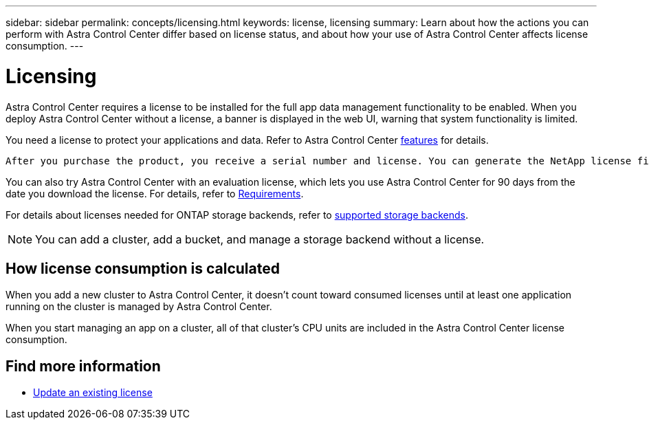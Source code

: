 ---
sidebar: sidebar
permalink: concepts/licensing.html
keywords: license, licensing
summary: Learn about how the actions you can perform with Astra Control Center differ based on license status, and about how your use of Astra Control Center affects license consumption.
---

= Licensing
:hardbreaks:
:icons: font
:imagesdir: ../media/concepts/

[.lead]
Astra Control Center requires a license to be installed for the full app data management functionality to be enabled. When you deploy Astra Control Center without a license, a banner is displayed in the web UI, warning that system functionality is limited.


//Astra Control Center has full functionality when a license is installed, and reduced functionality without a license. Learn about how the actions you can perform with Astra Control Center differ based on license status, and about how your use of Astra Control Center affects license consumption.

//When no license is installed, the Astra Control Center web UI displays a banner with a message warning that system functionality is limited. In addition to the banner, web UI buttons and API functionality are disabled for the following actions and features:

You need a license to protect your applications and data. Refer to Astra Control Center link:../concepts/intro.html[features] for details.

 After you purchase the product, you receive a serial number and license. You can generate the NetApp license file (NLF) from the https://mysupport.netapp.com[NetApp Support Site^]. 

You can also try Astra Control Center with an evaluation license, which lets you use Astra Control Center for 90 days from the date you download the license. For details, refer to link:../get-started/requirements.html[Requirements].

For details about licenses needed for ONTAP storage backends, refer to link:../get-started/requirements.html[supported storage backends].

//The following operations require a valid license:

//* Managing new applications
//* Creating snapshots or backups
//* Configuring a protection policy to schedule snapshots or backups
//* Restoring from a snapshot or backup
//* Cloning from a snapshot or current state
//* Replicating applications to a remote system

//* Applying a new license if the number of CPU cores currently managed by the Astra Control Center instance exceeds the CPU core count in the license being applied

NOTE: You can add a cluster, add a bucket, and manage a storage backend without a license.

//NOTE: On Astra Control Center systems without a license, you can always add a cluster or add a bucket.

== How license consumption is calculated

When you add a new cluster to Astra Control Center, it doesn't count toward consumed licenses until at least one application running on the cluster is managed by Astra Control Center. 


When you start managing an app on a cluster, all of that cluster’s CPU units are included in the Astra Control Center license consumption. 


//However, if all of the managed apps on a cluster are Astra Control Center apps, the cluster is ignored in the consumption calculation. This enables you to use an unlicensed Astra Control Center system to manage another Astra Control Center system and back up and restore its Astra Control Center apps.

//NOTE: You cannot manage Astra Data Store apps in Astra Control Center, but you can use Astra Control Center to manage apps in another Astra Control Center system.

== Find more information
* link:../use/update-licenses.html[Update an existing license]
